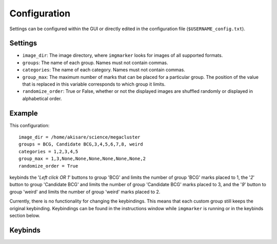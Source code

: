 Configuration
#####################

Settings can be configured within the GUI or directly edited in the configuration file (``$USERNAME_config.txt``).

Settings
*********************

* ``image_dir``: The image directory, where ``imgmarker`` looks for images of all supported formats.
* ``groups``: The name of each group. Names must not contain commas.
* ``categories``: The name of each category. Names must not contain commas.
* ``group_max``: The maximum number of marks that can be placed for a particular group. The position of the value that is replaced in this variable corresponds to which group it limits.
* ``randomize_order``: True or False, whether or not the displayed images are shuffled randomly or displayed in alphabetical order.

Example
*********************

This configuration::

   image_dir = /home/akisare/science/megacluster
   groups = BCG, Candidate BCG,3,4,5,6,7,8, weird
   categories = 1,2,3,4,5
   group_max = 1,3,None,None,None,None,None,None,2
   randomize_order = True

keybinds the '*Left click OR 1*' buttons to group 'BCG' and limits the number of group 'BCG' marks placed to 1, the '*2*' button to group 'Candidate BCG' and limits the number of group 'Candidate BCG' marks placed to 3, and the '*9*' button to group 'weird' and limits the number of group 'weird' marks placed to 2.

Currently, there is no functionality for changing the keybindings. This means that each custom group still keeps the original keybinding. Keybindings can be found in the instructions window while ``imgmarker`` is running or in the keybinds section below.

Keybinds
*********************

.. csv-table::
   :file: keybind_table.csv
   :widths: 50, 50
   :header-rows: 1




